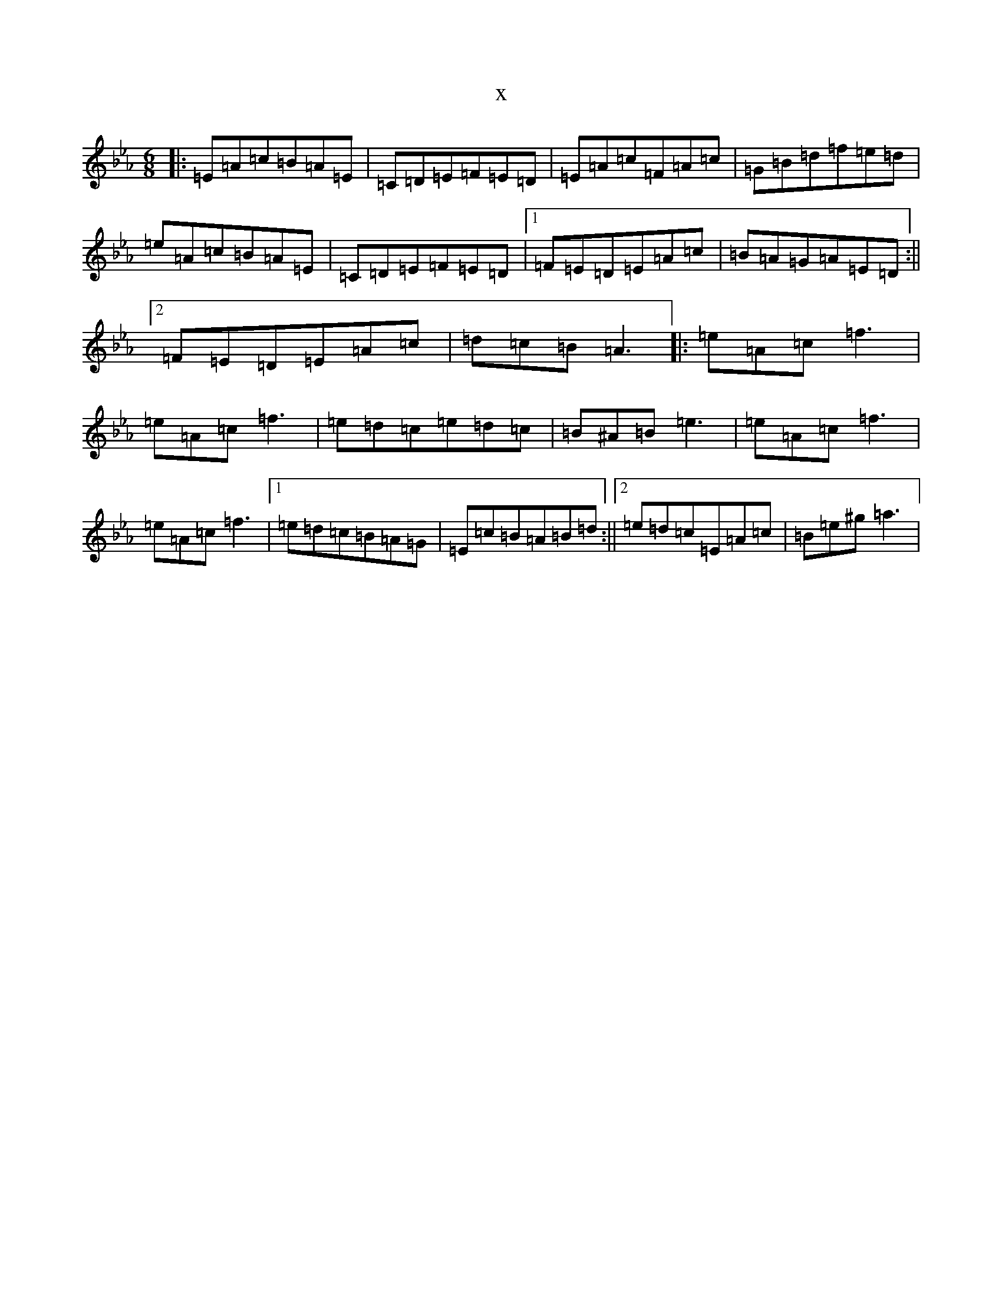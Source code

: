 X:8212
T:x
L:1/8
M:6/8
K: C minor
|:=E=A=c=B=A=E|=C=D=E=F=E=D|=E=A=c=F=A=c|=G=B=d=f=e=d|=e=A=c=B=A=E|=C=D=E=F=E=D|1=F=E=D=E=A=c|=B=A=G=A=E=D:||2=F=E=D=E=A=c|=d=c=B=A3|:=e=A=c=f3|=e=A=c=f3|=e=d=c=e=d=c|=B^A=B=e3|=e=A=c=f3|=e=A=c=f3|1=e=d=c=B=A=G|=E=c=B=A=B=d:||2=e=d=c=E=A=c|=B=e^g=a3|
